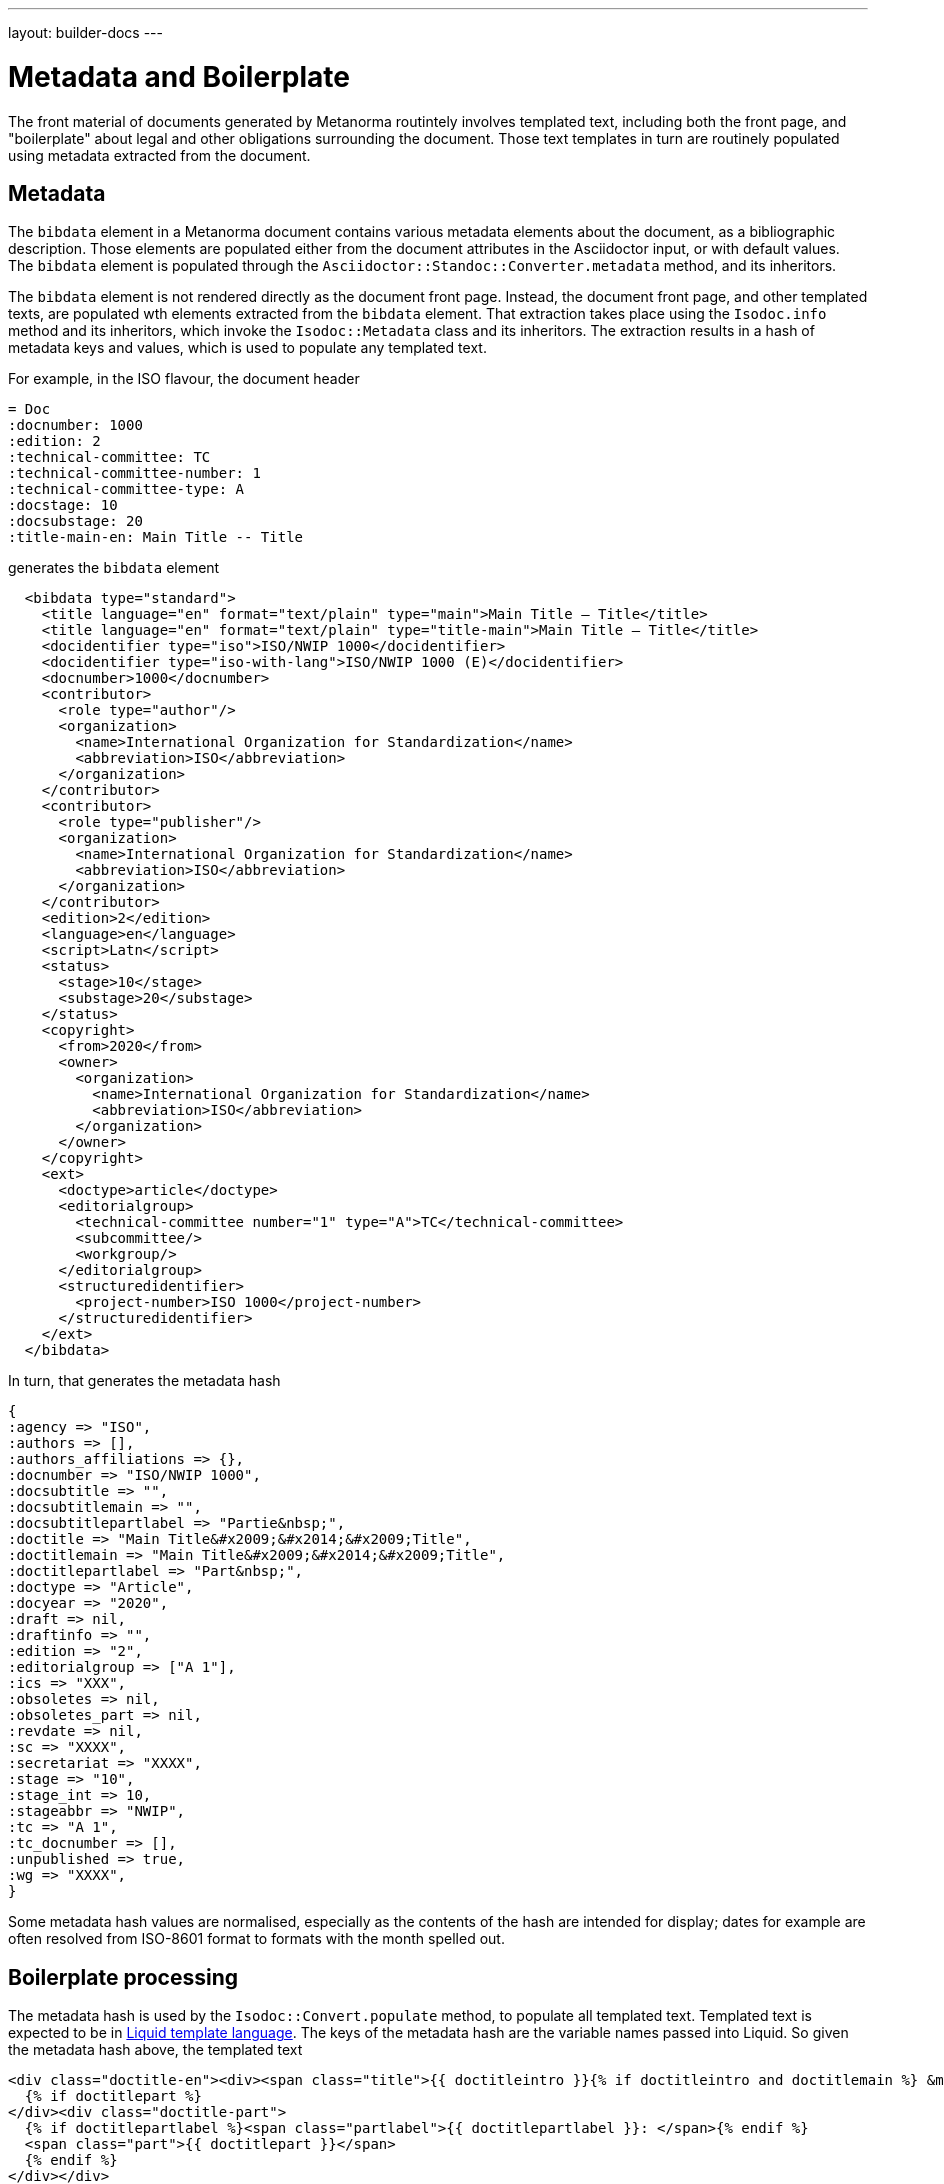 ---
layout: builder-docs
---

= Metadata and Boilerplate

The front material of documents generated by Metanorma routintely involves templated text, including both the front page, and "boilerplate"
about legal and other obligations surrounding the document. Those text templates in turn are routinely populated using metadata extracted
from the document.

== Metadata

The `bibdata` element in a Metanorma document contains various metadata elements about the document, as a bibliographic description.
Those elements are populated either from the document attributes in the Asciidoctor input, or with default values. The `bibdata`
element is populated through the `Asciidoctor::Standoc::Converter.metadata` method, and its inheritors.

The `bibdata` element is not rendered directly as the document front page. Instead, the document front page, and other 
templated texts, are populated wth elements extracted from the `bibdata` element. That extraction takes place using the
`Isodoc.info` method and its inheritors, which invoke the `Isodoc::Metadata` class and its inheritors. The extraction results in
a hash of metadata keys and values, which is used to populate any templated text.

For example, in the ISO flavour, the document header

[source,asciidoctor]
--
= Doc
:docnumber: 1000
:edition: 2
:technical-committee: TC
:technical-committee-number: 1
:technical-committee-type: A
:docstage: 10
:docsubstage: 20
:title-main-en: Main Title -- Title
--

generates the `bibdata` element

[source,xml]
--
  <bibdata type="standard">
    <title language="en" format="text/plain" type="main">Main Title — Title</title>
    <title language="en" format="text/plain" type="title-main">Main Title — Title</title>
    <docidentifier type="iso">ISO/NWIP 1000</docidentifier>
    <docidentifier type="iso-with-lang">ISO/NWIP 1000 (E)</docidentifier>
    <docnumber>1000</docnumber>
    <contributor>
      <role type="author"/>
      <organization>
        <name>International Organization for Standardization</name>
        <abbreviation>ISO</abbreviation>
      </organization>
    </contributor>
    <contributor>
      <role type="publisher"/>
      <organization>
        <name>International Organization for Standardization</name>
        <abbreviation>ISO</abbreviation>
      </organization>
    </contributor>
    <edition>2</edition>
    <language>en</language>
    <script>Latn</script>
    <status>
      <stage>10</stage>
      <substage>20</substage>
    </status>
    <copyright>
      <from>2020</from>
      <owner>
        <organization>
          <name>International Organization for Standardization</name>
          <abbreviation>ISO</abbreviation>
        </organization>
      </owner>
    </copyright>
    <ext>
      <doctype>article</doctype>
      <editorialgroup>
        <technical-committee number="1" type="A">TC</technical-committee>
        <subcommittee/>
        <workgroup/>
      </editorialgroup>
      <structuredidentifier>
        <project-number>ISO 1000</project-number>
      </structuredidentifier>
    </ext>
  </bibdata>
--

In turn, that generates the metadata hash

[source,ruby]
--
{
:agency => "ISO",
:authors => [],
:authors_affiliations => {},
:docnumber => "ISO/NWIP 1000",
:docsubtitle => "",
:docsubtitlemain => "",
:docsubtitlepartlabel => "Partie&nbsp;",
:doctitle => "Main Title&#x2009;&#x2014;&#x2009;Title",
:doctitlemain => "Main Title&#x2009;&#x2014;&#x2009;Title",
:doctitlepartlabel => "Part&nbsp;",
:doctype => "Article",
:docyear => "2020",
:draft => nil,
:draftinfo => "",
:edition => "2",
:editorialgroup => ["A 1"],
:ics => "XXX",
:obsoletes => nil,
:obsoletes_part => nil,
:revdate => nil,
:sc => "XXXX",
:secretariat => "XXXX",
:stage => "10",
:stage_int => 10,
:stageabbr => "NWIP",
:tc => "A 1",
:tc_docnumber => [],
:unpublished => true,
:wg => "XXXX",
}
--

Some metadata hash values are normalised, especially as the contents of the hash are intended for display;
dates for example are often resolved from ISO-8601 format to formats with the month spelled out.

== Boilerplate processing

The metadata hash is used by the `Isodoc::Convert.populate` method, to populate all
templated text. Templated text is expected to be in https://shopify.github.io/liquid/[Liquid template language].
The keys of the metadata hash are the variable names passed into Liquid. So given
the metadata hash above, the templated text

[source,html]
--
<div class="doctitle-en"><div><span class="title">{{ doctitleintro }}{% if doctitleintro and doctitlemain %} &mdash; {% endif %}</span><span class="subtitle">{{ doctitlemain }}{% if doctitlemain and doctitlepart %} &mdash;{% endif %}</span>
  {% if doctitlepart %}
</div><div class="doctitle-part">
  {% if doctitlepartlabel %}<span class="partlabel">{{ doctitlepartlabel }}: </span>{% endif %}
  <span class="part">{{ doctitlepart }}</span>
  {% endif %}
</div></div>
--

is populated as

[source,html]
--
<div class="doctitle-en"><div><span class="title"></span><span class="subtitle">Main Title&#x2009;&#x2014;&#x2009;Title</span>
</div></div>
--

and all the conditional output is ignored, because the document has neither a part component nor an introductory componet to its 
title: only `{{ doctitlemain}}` ends up populated.

The `Isodoc::Convert.populate` method merges the metadara hash with the
`@labels` hash used for internationalisation (see link:/builder/howto/localizing-output/[Localization how-to guide]).
This is so that any templated text can also access localised labels defined for the current language.

The metadata hash for a flavour is also populated with the absolute file locations of the gem's copy of any logo images.
That means that any logos are populated in templated text using the metadata hash. For example, the HTML and Word
logo images for the M3D flavour of metanorma are defined in `IsoDoc::M3d::Metadata.initialize` as

[source,ruby]
--
      def initialize(lang, script, labels)
        super
        here = File.dirname(__FILE__)
        set(:logo_html,
            File.expand_path(File.join(here, "html", "m3-logo.png")))
        set(:logo_word,
            File.expand_path(File.join(here, "html", "logo.jpg")))
      end
--

That means that the HTML logo image is populated in the HTML cover page for M3D through a Liquid variable:

[source,html]
--
<img src="{{ logo_html }}" alt="m3 logo"/>
--

NOTE: Although the absolute file location of the image inside the gem is used, postprocessing replaces this
with either a local copy or a Data URI, in the case of HTML, and a MIME embedded attachment containing the image,
in the case of Word.

The templated text populated through metadata can include:

* Under the `isodoc/*/html` directory of the gem:
** The HTML cover page (`html_*_titlepage.html`) and Word cover page (`word_*_titlepage.html`), which are the
main destination for `bibdata` metadata.
** The introductory page for HTML and Word (`html_*_intro.html`, `word_*_intro.html`), although this is usually populated
instead via Metanorma boilerplate (see below).
** The Word header (`header.html`).
** The HTML and Word Stylesheets (`*.scss`). This is in case any variables are used to either populate the stylesheet,
or to conditionally include text; NIST and IEC use the current document status to turn line numbering on or off
in the Word stylesheet.
(Draft documents are line-numbered, and whether a document is in draft or not depends on the value of `bibdata/status`.)
* Under the `asciidoctor/*` directory of the gem:
** The Metanorma boilerplate file (boilerplate.xml)

[boilerplate]
== Boilerplate

The `boilerplate` element in Metanorma XML follows after `bibdata`, and contains text that is repeatedly included
in each instance of the document class, and that outlines the rules under which the document may be used. By
default, the `boilerplate` element contains up to four elements: `copyright-statement`, `license-statement`,
`legal-statement`, and `feedback-statement`. Each of those statements is a Metanorma clause, which can contain
a title, multiple paragraphs, and subclauses.

Because the boilerplate content is repeated for each document in its class, it is not expected to be supplied by the
user (although the user can supply their own boilerplate file using the `:boilerplate-authority:` document attribute).
Instead, the boilerplate content is included as a Metanorma XML file in the gem; by default, it is called
`boilerplate.xml`. Some of the boilerplate may be populate with metadata specific to the current document,
so the boilerplate file is a Liquid template, populated with variables from the current flavour metadata hash
as with other templated text.

The content in the `boilerplate` element is processed as part of the document preface, and converted to HTML or
Word like the rest of the Metanorma XML. However, boilerplate content usually ends up in the cover page or
introductory page of the document instead. The following are the default conventions in Metanorma, although
they can be overridden in the `IsoDoc::*::Converter.authority_cleanup` method (as is currently done in NIST):

* Content in the `copyright-statement` element is rendered in a `<div class="boilerplate-copyright">` container.
* The `authority_cleanup` method, defined in postprocessing for both the HTML and the Word converters,
looks for a single element with `id` attribute `boilerplate-copyright-destination`.
* If it finds such an element, it moves the `<div class="boilerplate-copyright">` container and its contents
to replace that element. This is how boilerplate content can populate the cover page or introductory page,
instead of occurring within the document body.
* This is repeated for each of `license-statement`, `legal-statement`, and `feedback-statement`. 

For example, in the ISO flavour, the license statement is the warning present if the document is in draft, and
`<div id="boilerplate-license-destination"/>` appears in the title page template for the flavour; the CSS styling
for the front page draft warning is styled as `boilerplate-license`. The copyright statement for ISO
occurs on the second page, and `<div id="boilerplate-copyright-destination"/>` appears accordingly in the
introductory page template for the flavour.

